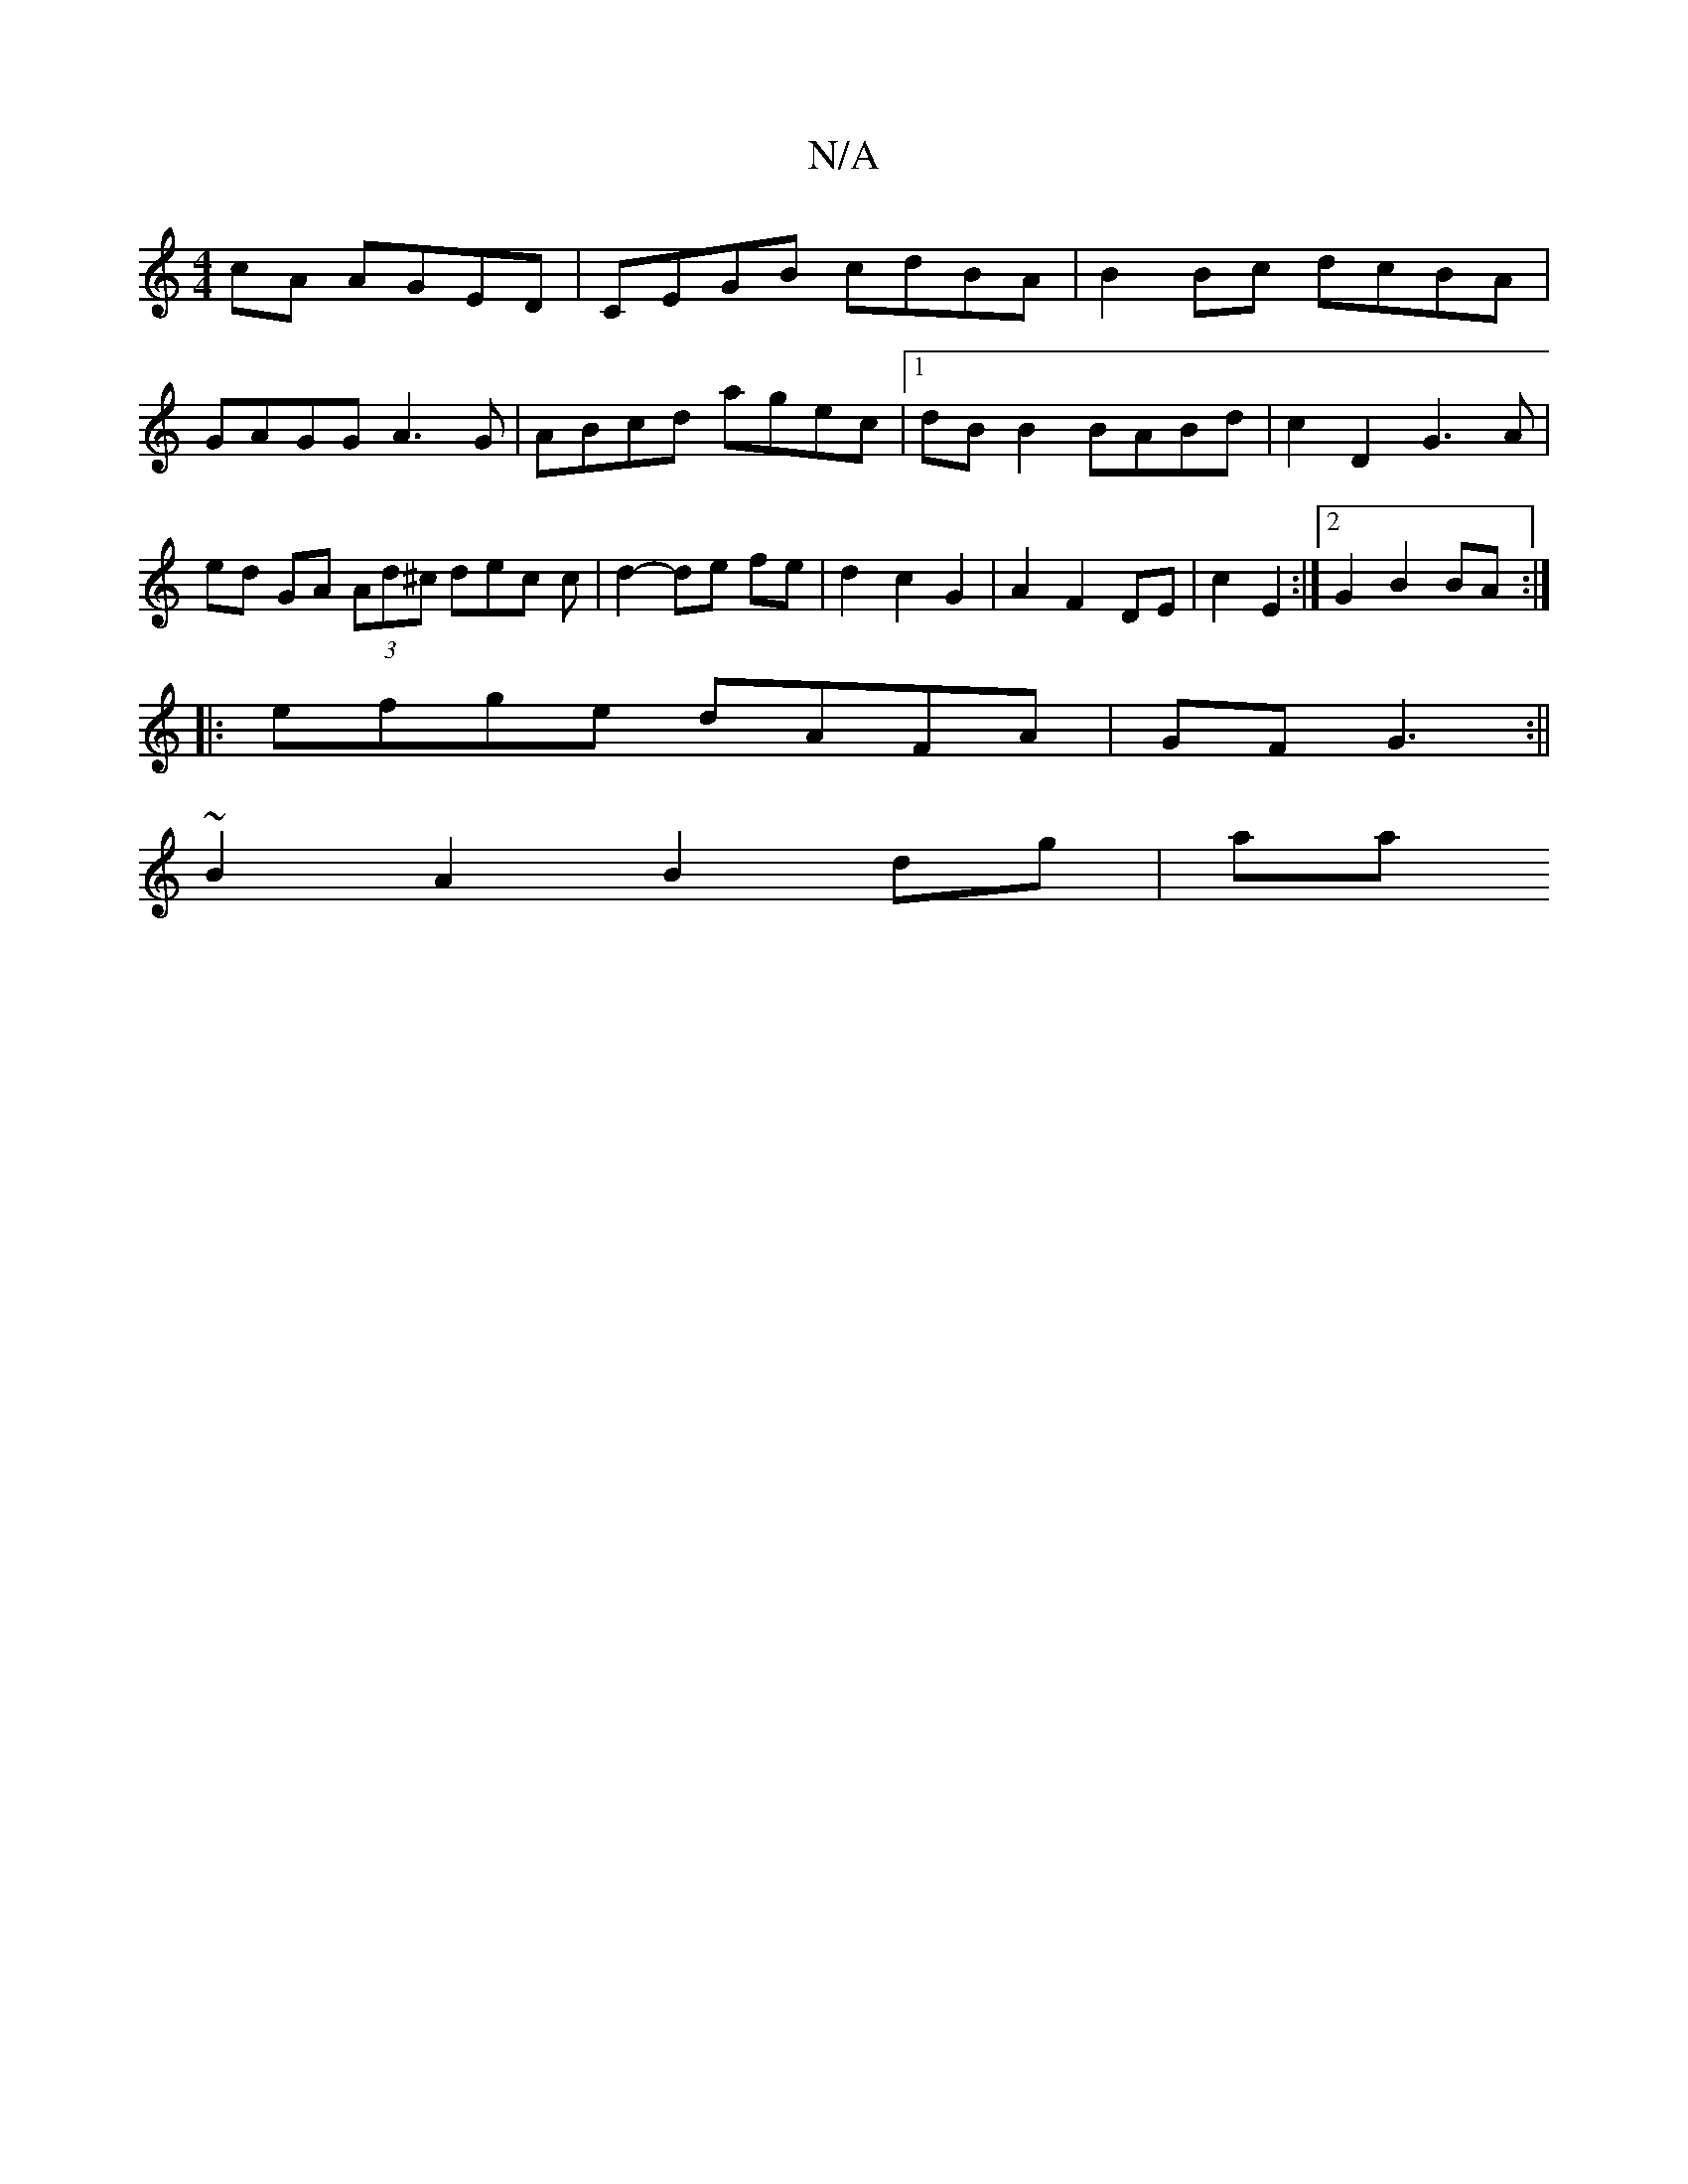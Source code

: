 X:1
T:N/A
M:4/4
R:N/A
K:Cmajor
cA AGED | CEGB cdBA | B2 Bc dcBA | GAGG A3 G|ABcd agec|1 dB B2 BABd | c2 D2 G3 A | ed GA (3Ad^c dec c | d2- de fe | d2 c2 G2 | A2 F2 DE | c2 E2 :|[2 G2 B2 BA :|
|:efge dAFA|GFG3 :||
~B2 A2 B2dg | aa ~